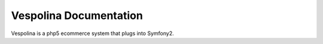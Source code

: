 Vespolina Documentation
=======================

Vespolina is a php5 ecommerce system that plugs into Symfony2.
